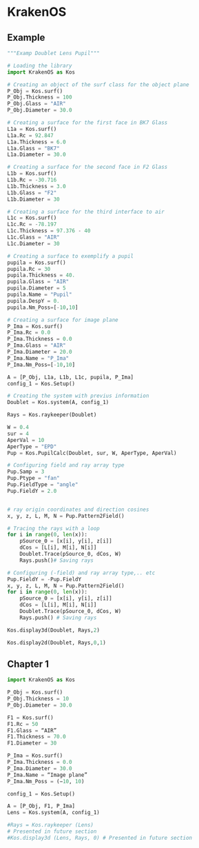* KrakenOS
** Example
#+BEGIN_SRC jupyter-python
"""Examp Doublet Lens Pupil"""

# Loading the library
import KrakenOS as Kos
#+END_SRC

#+RESULTS:

#+BEGIN_SRC jupyter-python  
# Creating an object of the surf class for the object plane
P_Obj = Kos.surf()
P_Obj.Thickness = 100
P_Obj.Glass = "AIR"
P_Obj.Diameter = 30.0

# Creating a surface for the first face in BK7 Glass
L1a = Kos.surf()
L1a.Rc = 92.847
L1a.Thickness = 6.0
L1a.Glass = "BK7"
L1a.Diameter = 30.0

# Creating a surface for the second face in F2 Glass
L1b = Kos.surf()
L1b.Rc = -30.716
L1b.Thickness = 3.0
L1b.Glass = "F2"
L1b.Diameter = 30

# Creating a surface for the third interface to air
L1c = Kos.surf()
L1c.Rc = -78.197
L1c.Thickness = 97.376 - 40
L1c.Glass = "AIR"
L1c.Diameter = 30

# Creating a surface to exemplify a pupil
pupila = Kos.surf()
pupila.Rc = 30
pupila.Thickness = 40.
pupila.Glass = "AIR"
pupila.Diameter = 5
pupila.Name = "Pupil"
pupila.DespY = 0.
pupila.Nm_Poss=[-10,10]

# Creating a surface for image plane
P_Ima = Kos.surf()
P_Ima.Rc = 0.0
P_Ima.Thickness = 0.0
P_Ima.Glass = "AIR"
P_Ima.Diameter = 20.0
P_Ima.Name = "P_Ima"
P_Ima.Nm_Poss=[-10,10]
#+END_SRC

#+RESULTS:


#+BEGIN_SRC jupyter-python  
A = [P_Obj, L1a, L1b, L1c, pupila, P_Ima]
config_1 = Kos.Setup()
#+END_SRC

#+RESULTS:
: Default catalog is loaded from:  /home/thinky/.virtualenvs/tf/lib/python3.11/site-packages/KrakenOS/Cat/
: Glass catalog loaded
: Loading glass calatogs:


#+BEGIN_SRC jupyter-python  
# Creating the system with previus information
Doublet = Kos.system(A, config_1)
#+END_SRC

#+RESULTS:


#+BEGIN_SRC jupyter-python  
Rays = Kos.raykeeper(Doublet)
#+END_SRC

#+RESULTS:


#+BEGIN_SRC jupyter-python  
W = 0.4
sur = 4
AperVal = 10
AperType = "EPD"
Pup = Kos.PupilCalc(Doublet, sur, W, AperType, AperVal)

# Configuring field and ray array type
Pup.Samp = 3
Pup.Ptype = "fan"
Pup.FieldType = "angle"
Pup.FieldY = 2.0
#+END_SRC

#+RESULTS:


#+BEGIN_SRC jupyter-python  

# ray origin coordinates and direction cosines
x, y, z, L, M, N = Pup.Pattern2Field()

# Tracing the rays with a loop
for i in range(0, len(x)):
    pSource_0 = [x[i], y[i], z[i]]
    dCos = [L[i], M[i], N[i]]
    Doublet.Trace(pSource_0, dCos, W)
    Rays.push()# Saving rays

# Configuring (-field) and ray array type,.. etc
Pup.FieldY = -Pup.FieldY
x, y, z, L, M, N = Pup.Pattern2Field()
for i in range(0, len(x)):
    pSource_0 = [x[i], y[i], z[i]]
    dCos = [L[i], M[i], N[i]]
    Doublet.Trace(pSource_0, dCos, W)
    Rays.push() # Saving rays
#+END_SRC

#+RESULTS:


#+BEGIN_SRC jupyter-python  
Kos.display3d(Doublet, Rays,2)
#+END_SRC

#+RESULTS:
: /home/thinky/.virtualenvs/tf/lib/python3.11/site-packages/pyvista/plotting/plotter.py:6990: UserWarning: `auto_close` ignored: by clicking the exit button, you have destroyed the render window and we have to close it out.
:   warnings.warn(


#+BEGIN_SRC jupyter-python  
Kos.display2d(Doublet, Rays,0,1)
#+END_SRC

** Chapter 1
#+BEGIN_SRC jupyter-python  
import KrakenOS as Kos

P_Obj = Kos.surf()
P_Obj.Thickness = 10
P_Obj.Diameter = 30.0

F1 = Kos.surf()
F1.Rc = 50
F1.Glass = “AIR”
F1.Thickness = 70.0
F1.Diameter = 30

P_Ima = Kos.surf()
P_Ima.Thickness = 0.0
P_Ima.Diameter = 30.0
P_Ima.Name = “Image plane”
P_Ima.Nm_Poss = (−10, 10)

config_1 = Kos.Setup()

A = [P_Obj, F1, P_Ima]
Lens = Kos.system(A, config_1)

#Rays = Kos.raykeeper (Lens)
# Presented in future section
#Kos.display3d (Lens, Rays, 0) # Presented in future section
#+END_SRC


